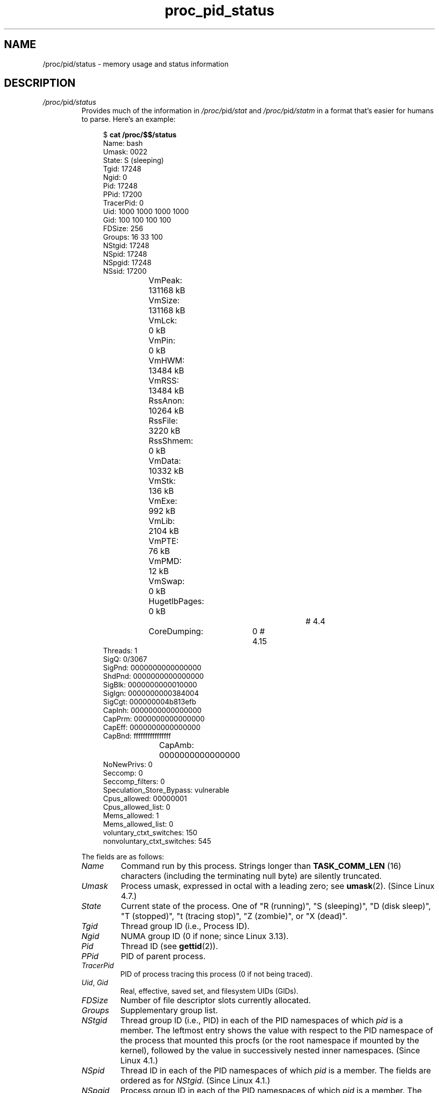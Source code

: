 .\" Copyright (C) 1994, 1995, Daniel Quinlan <quinlan@yggdrasil.com>
.\" Copyright (C) 2002-2008, 2017, Michael Kerrisk <mtk.manpages@gmail.com>
.\" Copyright (C) 2023, Alejandro Colomar <alx@kernel.org>
.\"
.\" SPDX-License-Identifier: GPL-3.0-or-later
.\"
.TH proc_pid_status 5 (date) "Linux man-pages (unreleased)"
.SH NAME
/proc/pid/status \- memory usage and status information
.SH DESCRIPTION
.TP
.IR /proc/ pid /status
Provides much of the information in
.IR /proc/ pid /stat
and
.IR /proc/ pid /statm
in a format that's easier for humans to parse.
Here's an example:
.IP
.in +4n
.EX
.RB "$" " cat /proc/$$/status"
Name:   bash
Umask:  0022
State:  S (sleeping)
Tgid:   17248
Ngid:   0
Pid:    17248
PPid:   17200
TracerPid:      0
Uid:    1000    1000    1000    1000
Gid:    100     100     100     100
FDSize: 256
Groups: 16 33 100
NStgid: 17248
NSpid:  17248
NSpgid: 17248
NSsid:  17200
VmPeak:	  131168 kB
VmSize:	  131168 kB
VmLck:	       0 kB
VmPin:	       0 kB
VmHWM:	   13484 kB
VmRSS:	   13484 kB
RssAnon:	   10264 kB
RssFile:	    3220 kB
RssShmem:	       0 kB
VmData:	   10332 kB
VmStk:	     136 kB
VmExe:	     992 kB
VmLib:	    2104 kB
VmPTE:	      76 kB
VmPMD:	      12 kB
VmSwap:	       0 kB
HugetlbPages:          0 kB		# 4.4
CoreDumping:	0                       # 4.15
Threads:        1
SigQ:   0/3067
SigPnd: 0000000000000000
ShdPnd: 0000000000000000
SigBlk: 0000000000010000
SigIgn: 0000000000384004
SigCgt: 000000004b813efb
CapInh: 0000000000000000
CapPrm: 0000000000000000
CapEff: 0000000000000000
CapBnd: ffffffffffffffff
CapAmb:	0000000000000000
NoNewPrivs:     0
Seccomp:        0
Seccomp_filters:        0
Speculation_Store_Bypass:       vulnerable
Cpus_allowed:   00000001
Cpus_allowed_list:      0
Mems_allowed:   1
Mems_allowed_list:      0
voluntary_ctxt_switches:        150
nonvoluntary_ctxt_switches:     545
.EE
.in
.IP
The fields are as follows:
.RS
.TP
.I Name
Command run by this process.
Strings longer than
.B TASK_COMM_LEN
(16) characters (including the terminating null byte) are silently truncated.
.TP
.I Umask
Process umask, expressed in octal with a leading zero; see
.BR umask (2).
(Since Linux 4.7.)
.TP
.I State
Current state of the process.
One of
"R (running)",
"S (sleeping)",
"D (disk sleep)",
"T (stopped)",
"t (tracing stop)",
"Z (zombie)",
or
"X (dead)".
.TP
.I Tgid
Thread group ID (i.e., Process ID).
.TP
.I Ngid
NUMA group ID (0 if none; since Linux 3.13).
.TP
.I Pid
Thread ID (see
.BR gettid (2)).
.TP
.I PPid
PID of parent process.
.TP
.I TracerPid
PID of process tracing this process (0 if not being traced).
.TP
.IR Uid ", " Gid
Real, effective, saved set, and filesystem UIDs (GIDs).
.TP
.I FDSize
Number of file descriptor slots currently allocated.
.TP
.I Groups
Supplementary group list.
.TP
.I NStgid
Thread group ID (i.e., PID) in each of the PID namespaces of which
.I pid
is a member.
The leftmost entry shows the value with respect to the PID namespace
of the process that mounted this procfs (or the root namespace
if mounted by the kernel),
followed by the value in successively nested inner namespaces.
.\" commit e4bc33245124db69b74a6d853ac76c2976f472d5
(Since Linux 4.1.)
.TP
.I NSpid
Thread ID in each of the PID namespaces of which
.I pid
is a member.
The fields are ordered as for
.IR NStgid .
(Since Linux 4.1.)
.TP
.I NSpgid
Process group ID in each of the PID namespaces of which
.I pid
is a member.
The fields are ordered as for
.IR NStgid .
(Since Linux 4.1.)
.TP
.I NSsid
descendant namespace session ID hierarchy
Session ID in each of the PID namespaces of which
.I pid
is a member.
The fields are ordered as for
.IR NStgid .
(Since Linux 4.1.)
.TP
.I VmPeak
Peak virtual memory size.
.TP
.I VmSize
Virtual memory size.
.TP
.I VmLck
Locked memory size (see
.BR mlock (2)).
.TP
.I VmPin
Pinned memory size
.\" commit bc3e53f682d93df677dbd5006a404722b3adfe18
(since Linux 3.2).
These are pages that can't be moved because something needs to
directly access physical memory.
.TP
.I VmHWM
Peak resident set size ("high water mark").
This value is inaccurate; see
.IR /proc/ pid /statm
above.
.TP
.I VmRSS
Resident set size.
Note that the value here is the sum of
.IR RssAnon ,
.IR RssFile ,
and
.IR RssShmem .
This value is inaccurate; see
.IR /proc/ pid /statm
above.
.TP
.I RssAnon
Size of resident anonymous memory.
.\" commit bf9683d6990589390b5178dafe8fd06808869293
(since Linux 4.5).
This value is inaccurate; see
.IR /proc/ pid /statm
above.
.TP
.I RssFile
Size of resident file mappings.
.\" commit bf9683d6990589390b5178dafe8fd06808869293
(since Linux 4.5).
This value is inaccurate; see
.IR /proc/ pid /statm
above.
.TP
.I RssShmem
Size of resident shared memory (includes System V shared memory,
mappings from
.BR tmpfs (5),
and shared anonymous mappings).
.\" commit bf9683d6990589390b5178dafe8fd06808869293
(since Linux 4.5).
.TP
.IR VmData ", " VmStk ", " VmExe
Size of data, stack, and text segments.
This value is inaccurate; see
.IR /proc/ pid /statm
above.
.TP
.I VmLib
Shared library code size.
.TP
.I VmPTE
Page table entries size (since Linux 2.6.10).
.TP
.I VmPMD
.\" commit dc6c9a35b66b520cf67e05d8ca60ebecad3b0479
Size of second-level page tables (added in Linux 4.0; removed in Linux 4.15).
.TP
.I VmSwap
.\" commit b084d4353ff99d824d3bc5a5c2c22c70b1fba722
Swapped-out virtual memory size by anonymous private pages;
shmem swap usage is not included (since Linux 2.6.34).
This value is inaccurate; see
.IR /proc/ pid /statm
above.
.TP
.I HugetlbPages
Size of hugetlb memory portions
.\" commit 5d317b2b6536592a9b51fe65faed43d65ca9158e
(since Linux 4.4).
.TP
.I CoreDumping
Contains the value 1 if the process is currently dumping core,
and 0 if it is not
.\" commit c643401218be0f4ab3522e0c0a63016596d6e9ca
(since Linux 4.15).
This information can be used by a monitoring process to avoid killing
a process that is currently dumping core,
which could result in a corrupted core dump file.
.TP
.I Threads
Number of threads in process containing this thread.
.TP
.I SigQ
This field contains two slash-separated numbers that relate to
queued signals for the real user ID of this process.
The first of these is the number of currently queued
signals for this real user ID, and the second is the
resource limit on the number of queued signals for this process
(see the description of
.B RLIMIT_SIGPENDING
in
.BR getrlimit (2)).
.TP
.IR SigPnd ", " ShdPnd
Mask (expressed in hexadecimal)
of signals pending for thread and for process as a whole (see
.BR pthreads (7)
and
.BR signal (7)).
.TP
.IR SigBlk ", " SigIgn ", " SigCgt
Masks (expressed in hexadecimal)
indicating signals being blocked, ignored, and caught (see
.BR signal (7)).
.TP
.IR CapInh ", " CapPrm ", " CapEff
Masks (expressed in hexadecimal)
of capabilities enabled in inheritable, permitted, and effective sets
(see
.BR capabilities (7)).
.TP
.I CapBnd
Capability bounding set, expressed in hexadecimal
(since Linux 2.6.26, see
.BR capabilities (7)).
.TP
.I CapAmb
Ambient capability set, expressed in hexadecimal
(since Linux 4.3, see
.BR capabilities (7)).
.TP
.I NoNewPrivs
.\" commit af884cd4a5ae62fcf5e321fecf0ec1014730353d
Value of the
.I no_new_privs
bit
(since Linux 4.10, see
.BR prctl (2)).
.TP
.I Seccomp
.\" commit 2f4b3bf6b2318cfaa177ec5a802f4d8d6afbd816
Seccomp mode of the process
(since Linux 3.8, see
.BR seccomp (2)).
0 means
.BR SECCOMP_MODE_DISABLED ;
1 means
.BR SECCOMP_MODE_STRICT ;
2 means
.BR SECCOMP_MODE_FILTER .
This field is provided only if the kernel was built with the
.B CONFIG_SECCOMP
kernel configuration option enabled.
.TP
.I Seccomp_filters
.\" commit c818c03b661cd769e035e41673d5543ba2ebda64
Number of seccomp filters attached to the process
(since Linux 5.9, see
.BR seccomp (2)).
.TP
.I Speculation_Store_Bypass
.\" commit fae1fa0fc6cca8beee3ab8ed71d54f9a78fa3f64
Speculation flaw mitigation state
(since Linux 4.17, see
.BR prctl (2)).
.TP
.I Cpus_allowed
Hexadecimal mask of CPUs on which this process may run
(since Linux 2.6.24, see
.BR cpuset (7)).
.TP
.I Cpus_allowed_list
Same as previous, but in "list format"
(since Linux 2.6.26, see
.BR cpuset (7)).
.TP
.I Mems_allowed
Mask of memory nodes allowed to this process
(since Linux 2.6.24, see
.BR cpuset (7)).
.TP
.I Mems_allowed_list
Same as previous, but in "list format"
(since Linux 2.6.26, see
.BR cpuset (7)).
.TP
.IR voluntary_ctxt_switches ", " nonvoluntary_ctxt_switches
Number of voluntary and involuntary context switches (since Linux 2.6.23).
.RE
.SH SEE ALSO
.BR proc (5)
